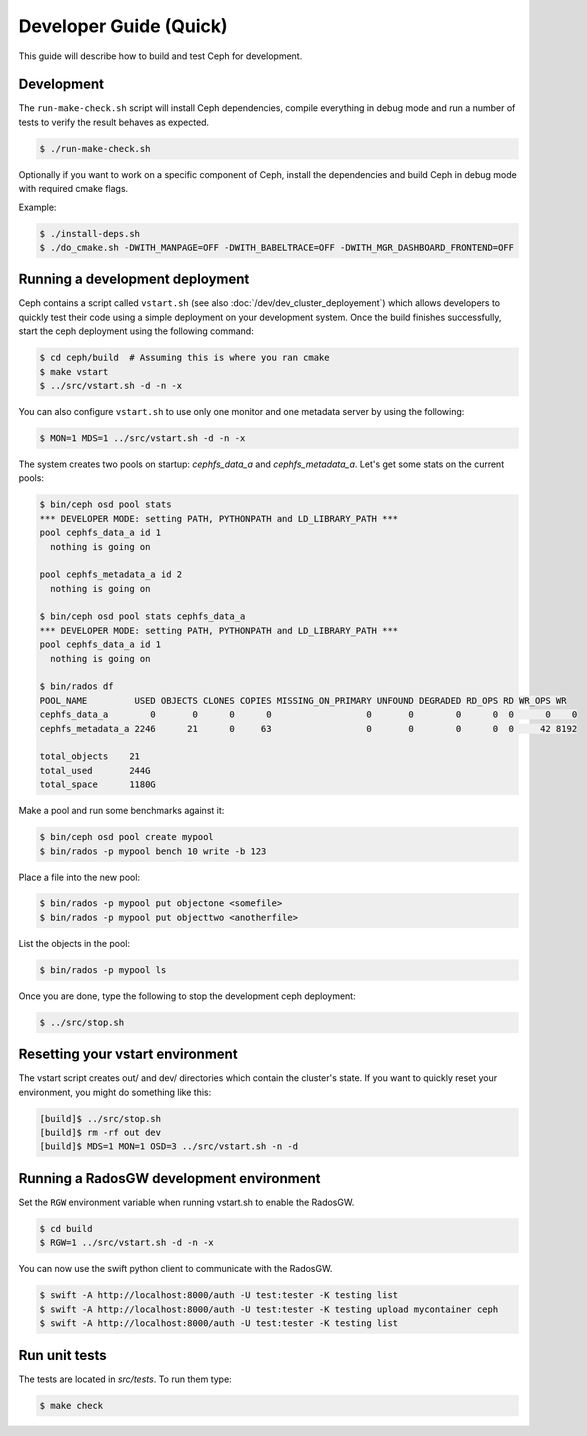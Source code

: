 =================================
 Developer Guide (Quick)
=================================

This guide will describe how to build and test Ceph for development.

Development
-----------

The ``run-make-check.sh`` script will install Ceph dependencies,
compile everything in debug mode and run a number of tests to verify
the result behaves as expected.

.. code::

       $ ./run-make-check.sh

Optionally if you want to work on a specific component of Ceph,
install the dependencies and build Ceph in debug mode with required cmake flags.

Example:

.. code::

    $ ./install-deps.sh
    $ ./do_cmake.sh -DWITH_MANPAGE=OFF -DWITH_BABELTRACE=OFF -DWITH_MGR_DASHBOARD_FRONTEND=OFF

Running a development deployment
--------------------------------
Ceph contains a script called ``vstart.sh`` (see also :doc:`/dev/dev_cluster_deployement`) which allows developers to quickly test their code using
a simple deployment on your development system. Once the build finishes successfully, start the ceph
deployment using the following command:

.. code::

	$ cd ceph/build  # Assuming this is where you ran cmake
	$ make vstart
	$ ../src/vstart.sh -d -n -x

You can also configure ``vstart.sh`` to use only one monitor and one metadata server by using the following:

.. code::

	$ MON=1 MDS=1 ../src/vstart.sh -d -n -x

The system creates two pools on startup: `cephfs_data_a` and `cephfs_metadata_a`.  Let's get some stats on
the current pools:

.. code::

	$ bin/ceph osd pool stats
	*** DEVELOPER MODE: setting PATH, PYTHONPATH and LD_LIBRARY_PATH ***
	pool cephfs_data_a id 1
	  nothing is going on
	
	pool cephfs_metadata_a id 2
	  nothing is going on
	
	$ bin/ceph osd pool stats cephfs_data_a
	*** DEVELOPER MODE: setting PATH, PYTHONPATH and LD_LIBRARY_PATH ***
	pool cephfs_data_a id 1
	  nothing is going on

	$ bin/rados df
	POOL_NAME         USED OBJECTS CLONES COPIES MISSING_ON_PRIMARY UNFOUND DEGRADED RD_OPS RD WR_OPS WR
	cephfs_data_a        0       0      0      0                  0       0        0      0  0      0    0
	cephfs_metadata_a 2246      21      0     63                  0       0        0      0  0     42 8192

	total_objects    21
	total_used       244G
	total_space      1180G


Make a pool and run some benchmarks against it:

.. code::

	$ bin/ceph osd pool create mypool
	$ bin/rados -p mypool bench 10 write -b 123

Place a file into the new pool:

.. code::

	$ bin/rados -p mypool put objectone <somefile>
	$ bin/rados -p mypool put objecttwo <anotherfile>

List the objects in the pool:

.. code::

	$ bin/rados -p mypool ls

Once you are done, type the following to stop the development ceph deployment:

.. code::

	$ ../src/stop.sh

Resetting your vstart environment
---------------------------------

The vstart script creates out/ and dev/ directories which contain
the cluster's state.  If you want to quickly reset your environment,
you might do something like this:

.. code::

    [build]$ ../src/stop.sh
    [build]$ rm -rf out dev
    [build]$ MDS=1 MON=1 OSD=3 ../src/vstart.sh -n -d

Running a RadosGW development environment
-----------------------------------------

Set the ``RGW`` environment variable when running vstart.sh to enable the RadosGW.

.. code::

	$ cd build
	$ RGW=1 ../src/vstart.sh -d -n -x

You can now use the swift python client to communicate with the RadosGW.

.. code::

    $ swift -A http://localhost:8000/auth -U test:tester -K testing list
    $ swift -A http://localhost:8000/auth -U test:tester -K testing upload mycontainer ceph
    $ swift -A http://localhost:8000/auth -U test:tester -K testing list


Run unit tests
--------------

The tests are located in `src/tests`.  To run them type:

.. code::

	$ make check

